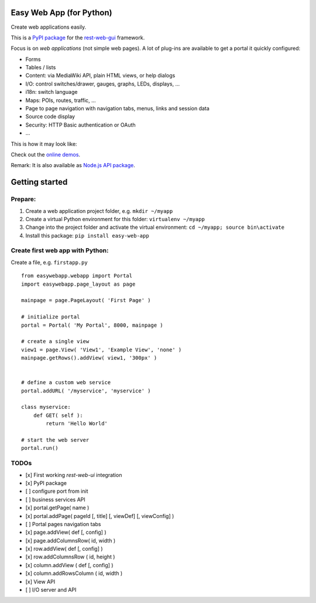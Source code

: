 Easy Web App (for Python)
=========================
Create web applications easily. 

This is a `PyPI package <https://pypi.python.org/pypi/easy-web-app>`_
for the `rest-web-gui <https://github.com/ma-ha/rest-web-ui>`_ framework.

Focus is on *web applications* (not simple web pages). 
A lot of plug-ins are available to get a portal it quickly configured:

- Forms
- Tables / lists
- Content: via MediaWiki API, plain HTML views, or help dialogs
- I/O: control switches/drawer, gauges, graphs, LEDs, displays, ...
- i18n: switch language
- Maps: POIs, routes, traffic, ...
- Page to page navigation with navigation tabs, menus, links and session data
- Source code display
- Security: HTTP Basic authentication or OAuth 
- ...

This is how it may look like:

.. image:: https://raw.githubusercontent.com/ma-ha/easy-web-app/master/examples/demo-screen.png

Check out the `online demos <http://mh-svr.de/pong_dev>`_.

Remark: It is also available as `Node.js API package <https://www.npmjs.com/package/easy-web-app>`_.

Getting started
===============
Prepare:
--------
1. Create a web application project folder, e.g.
   ``mkdir ~/myapp``
2. Create a virtual Python environment for this folder:
   ``virtualenv ~/myapp``
3. Change into the project folder and activate the virtual environment:
   ``cd ~/myapp; source bin\activate``
4. Install this package:
   ``pip install easy-web-app``
   
Create first web app with Python:
---------------------------------
Create a file, e.g. ``firstapp.py``  
  
::

	from easywebapp.webapp import Portal 
	import easywebapp.page_layout as page
	
	mainpage = page.PageLayout( 'First Page' )
	
	# initialize portal
	portal = Portal( 'My Portal', 8000, mainpage )
	
	# create a single view
	view1 = page.View( 'View1', 'Example View', 'none' )
	mainpage.getRows().addView( view1, '300px' )
	
	
	# define a custom web service 
	portal.addURL( '/myservice', 'myservice' )
	
	class myservice:
	    def GET( self ):
	        return 'Hello World'
	
	# start the web server
	portal.run()

TODOs
-----
- [x] First working *rest-web-ui* integration
- [x] PyPI package
- [ ] configure port from init
- [ ] business services API
- [x] portal.getPage( name )  
- [x] portal.addPage( pageId [, title] [, viewDef] [, viewConfig] ) 
- [ ] Portal pages navigation tabs
- [x] page.addView( def [, config]  )
- [x] page.addColumnsRow( id, width )
- [x] row.addView( def [, config] )
- [x] row.addColumnsRow ( id, height )
- [x] column.addView ( def [, config] )
- [x] column.addRowsColumn ( id, width )  
- [x] View API
- [ ] I/O server and API
